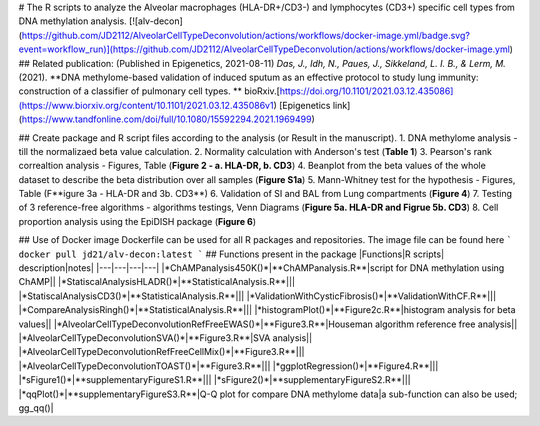 # The R scripts to analyze the Alveolar macrophages (HLA-DR+/CD3-) and lymphocytes (CD3+) specific cell types from DNA methylation analysis.
[![alv-decon](https://github.com/JD2112/AlveolarCellTypeDeconvolution/actions/workflows/docker-image.yml/badge.svg?event=workflow_run)](https://github.com/JD2112/AlveolarCellTypeDeconvolution/actions/workflows/docker-image.yml)
## Related publication: (Published in Epigenetics, 2021-08-11)
*Das, J., Idh, N., Paues, J., Sikkeland, L. I. B., & Lerm, M.* (2021). **DNA methylome-based validation of induced sputum as an effective protocol to study lung immunity: construction of a classifier of pulmonary cell types. \ ** bioRxiv.[https://doi.org/10.1101/2021.03.12.435086](https://www.biorxiv.org/content/10.1101/2021.03.12.435086v1) \ [Epigenetics link](https://www.tandfonline.com/doi/full/10.1080/15592294.2021.1969499)

## Create package and R script files according to the analysis (or Result in the manuscript).
1. DNA methylome analysis - till the normalizaed beta value calculation.
2. Normality calculation with Anderson's test (**Table 1**)
3. Pearson's rank correaltion analysis - Figures, Table (**Figure 2 - a. HLA-DR, b. CD3**)
4. Beanplot from the beta values of the whole dataset to describe the beta distribution over all samples (**Figure S1a**)
5. Mann-Whitney test for the hypothesis - Figures, Table (F**igure 3a - HLA-DR and 3b. CD3**)
6. Validation of SI and BAL from Lung compartments (**Figure 4**)
7. Testing of 3 reference-free algorithms - algorithms testings, Venn Diagrams (**Figure 5a. HLA-DR and Figrue 5b. CD3**)
8. Cell proportion analysis using the EpiDISH package (**Figure 6**)

## Use of Docker image
Dockerfile can be used for all R packages and repositories. The image file can be found here 
```
docker pull jd21/alv-decon:latest
```
## Functions present in the package
|Functions|R scripts| description|notes|
|---|---|---|---|
|*ChAMPanalysis450K()*|**ChAMPanalysis.R**|script for DNA methylation using ChAMP||
|*StatiscalAnalysisHLADR()*|**StatisticalAnalysis.R**|||
|*StatiscalAnalysisCD3()*|**StatisticalAnalysis.R**|||
|*ValidationWithCysticFibrosis()*|**ValidationWithCF.R**|||
|*CompareAnalysisRingh()*|**StatisticalAnalysis.R**|||
|*histogramPlot()*|**Figure2c.R**|histogram analysis for beta values||
|*AlveolarCellTypeDeconvolutionRefFreeEWAS()*|**Figure3.R**|Houseman algorithm reference free analysis||
|*AlveolarCellTypeDeconvolutionSVA()*|**Figure3.R**|SVA analysis||
|*AlveolarCellTypeDeconvolutionRefFreeCellMix()*|**Figure3.R**|||
|*AlveolarCellTypeDeconvolutionTOAST()*|**Figure3.R**|||
|*ggplotRegression()*|**Figure4.R**|||
|*sFigure1()*|**supplementaryFigureS1.R**|||
|*sFigure2()*|**supplementaryFigureS2.R**|||
|*qqPlot()*|**supplementaryFigureS3.R**|Q-Q plot for compare DNA methylome data|a sub-function can also be used; gg_qq()|
